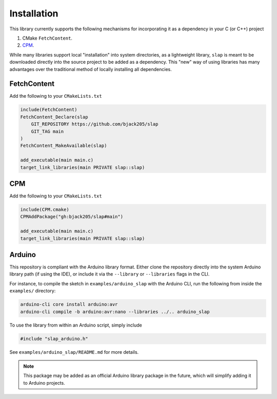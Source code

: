Installation
============

This library currently supports the following mechanisms for incorporating
it as a dependency in your C (or C++) project

#. CMake ``FetchContent``.
#. `CPM <https://github.com/cpm-cmake/CPM.cmake>`_.

While many libraries support local "installation" into system directories,
as a lightweight library, ``slap`` is meant to be downloaded directly into
the source project to be added as a dependency. This "new" way of using
libraries has many advantages over the traditional method of locally installing
all dependencies.

FetchContent
------------
Add the following to your ``CMakeLists.txt``

.. code-block:: cmake

    include(FetchContent)
    FetchContent_Declare(slap
        GIT_REPOSITORY https://github.com/bjack205/slap
        GIT_TAG main
    )
    FetchContent_MakeAvailable(slap)

    add_executable(main main.c)
    target_link_libraries(main PRIVATE slap::slap)

CPM
----

Add the following to your ``CMakeLists.txt``

.. code-block:: cmake

    include(CPM.cmake)
    CPMAddPackage("gh:bjack205/slap#main")

    add_executable(main main.c)
    target_link_libraries(main PRIVATE slap::slap)

Arduino
-------
This repository is compliant with the Arduino library format.
Either clone the repository directly into the system Arduino
library path (if using the IDE), or include it via the ``--library`` or ``--libraries``
flags in the CLI.

For instance, to compile the sketch in ``examples/arduino_slap``
with the Arduino CLI, run the following from inside the ``examples/`` directory:

.. code-block:: shell

    arduino-cli core install arduino:avr
    arduino-cli compile -b arduino:avr:nano --libraries ../.. arduino_slap

To use the library from within an Arduino script, simply include

.. code-block:: c

    #include "slap_arduino.h"

See ``examples/arduino_slap/README.md`` for more details.

.. note::
    This package may be added as an official Arduino library
    package in the future, which will simplify adding it to
    Arduino projects.